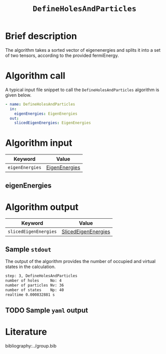 :PROPERTIES:
:ID: DefineHolesAndParticles
:END:
#+title: =DefineHolesAndParticles=
#+OPTIONS: toc:nil

* Brief description
The algorithm takes a sorted vector of eigenenergies and splits it into a set of
two tensors, according to the provided fermiEnergy.

* Algorithm call

A typical input file snippet to call the =DefineHolesAndParticles= algorithm is given below.

#+begin_src yaml
- name: DefineHolesAndParticles
  in:
    eigenEnergies: EigenEnergies
  out:
    slicedEigenEnergies: EigenEnergies
#+end_src


* Algorithm input

# +caption: Input keywords
#+name: defineholes-input-table
| Keyword               | Value |
|-----------------------+-------|
| =eigenEnergies=       | [[#eigenEnergies][EigenEnergies]]      |

** eigenEnergies
:PROPERTIES:
:CUSTOM_ID: eigenEnergies
:END:



* Algorithm output
#+name: defineholes-output-table
| Keyword               | Value |
|-----------------------+-------|
| =slicedEigenEnergies= | [[id:SlicedEigenEnergies][SlicedEigenEnergies]]     |

** Sample =stdout=
The output of the algorithm provides the number of occupied and virtual states
in the calculation.
#+begin_src sh
step: 3, DefineHolesAndParticles
number of holes     No: 4
number of particles Nv: 36
number of states    Np: 40
realtime 0.000832881 s
#+end_src

** TODO Sample =yaml= output


* Literature
bibliography:../group.bib


